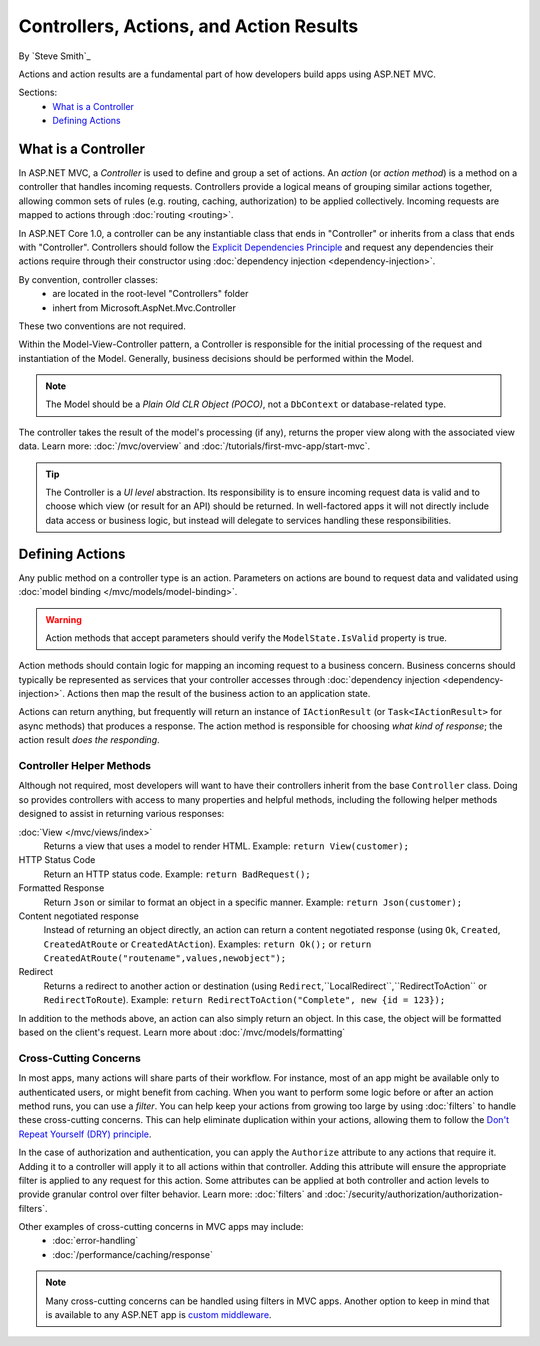 Controllers, Actions, and Action Results
========================================

By `Steve Smith`_

Actions and action results are a fundamental part of how developers build apps using ASP.NET MVC.

Sections:
	- `What is a Controller`_
	- `Defining Actions`_

What is a Controller
--------------------

In ASP.NET MVC, a `Controller` is used to define and group a set of actions. An `action` (or `action method`) is a method on a controller that handles incoming requests. Controllers provide a logical means of grouping similar actions together, allowing common sets of rules (e.g. routing, caching, authorization) to be applied collectively. Incoming requests are mapped to actions through :doc:`routing <routing>`.

In ASP.NET Core 1.0, a controller can be any instantiable class that ends in "Controller" or inherits from a class that ends with "Controller". Controllers should follow the `Explicit Dependencies Principle <http://deviq.com/explicit-dependencies-principle>`_ and request any dependencies their actions require through their constructor using :doc:`dependency injection <dependency-injection>`.

By convention, controller classes:
	* are located in the root-level "Controllers" folder
	* inhert from Microsoft.AspNet.Mvc.Controller

These two conventions are not required.

Within the Model-View-Controller pattern, a Controller is responsible for the initial processing of the request and instantiation of the Model. Generally, business decisions should  be performed within the Model.

.. note:: The Model should be a `Plain Old CLR Object (POCO)`, not a ``DbContext`` or database-related type.

The controller takes the result of the model's processing (if any), returns the proper view along with the associated view data. Learn more: :doc:`/mvc/overview` and :doc:`/tutorials/first-mvc-app/start-mvc`.

.. tip:: The Controller is a `UI level` abstraction. Its responsibility is to ensure incoming request data is valid and to choose which view (or result for an API) should be returned. In well-factored apps it will not directly include data access or business logic, but instead will delegate to services handling these responsibilities.

Defining Actions
----------------
Any public method on a controller type is an action. Parameters on actions are bound to request data and validated using :doc:`model binding </mvc/models/model-binding>`.

.. warning:: Action methods that accept parameters should verify the ``ModelState.IsValid`` property is true.

Action methods should contain logic for mapping an incoming request to a business concern. Business concerns should typically be represented as services that your controller accesses through :doc:`dependency injection <dependency-injection>`. Actions then map the result of the business action to an application state.

Actions can return anything, but frequently will return an instance of ``IActionResult`` (or ``Task<IActionResult>`` for async methods) that produces a response. The action method is responsible for choosing `what kind of response`; the action result `does the responding`.

Controller Helper Methods
#########################

Although not required, most developers will want to have their controllers inherit from the base ``Controller`` class. Doing so provides controllers with access to many properties and helpful methods, including the following helper methods designed to assist in returning various responses:

:doc:`View </mvc/views/index>`
	Returns a view that uses a model to render HTML. Example: ``return View(customer);``

HTTP Status Code
	Return an HTTP status code. Example: ``return BadRequest();``

Formatted Response
	Return ``Json`` or similar to format an object in a specific manner. Example: ``return Json(customer);``

Content negotiated response
	Instead of returning an object directly, an action can return a content negotiated response (using ``Ok``, ``Created``, ``CreatedAtRoute`` or ``CreatedAtAction``). Examples: ``return Ok();`` or ``return CreatedAtRoute("routename",values,newobject");``

Redirect
	Returns a redirect to another action or destination (using ``Redirect``,``LocalRedirect``,``RedirectToAction`` or ``RedirectToRoute``). Example: ``return RedirectToAction("Complete", new {id = 123});``

In addition to the methods above, an action can also simply return an object. In this case, the object will be formatted based on the client's request. Learn more about :doc:`/mvc/models/formatting`

Cross-Cutting Concerns
######################

In most apps, many actions will share parts of their workflow. For instance, most of an app might be available only to authenticated users, or might benefit from caching. When you want to perform some logic before or after an action method runs, you can use a `filter`. You can help keep your actions from growing too large by using :doc:`filters` to handle these cross-cutting concerns. This can help eliminate duplication within your actions, allowing them to follow the `Don't Repeat Yourself (DRY) principle <http://deviq.com/don-t-repeat-yourself/>`_.

In the case of authorization and authentication, you can apply the ``Authorize`` attribute to any actions that require it. Adding it to a controller will apply it to all actions within that controller. Adding this attribute will ensure the appropriate filter is applied to any request for this action. Some attributes can be applied at both controller and action levels to provide granular control over filter behavior. Learn more: :doc:`filters` and :doc:`/security/authorization/authorization-filters`.

Other examples of cross-cutting concerns in MVC apps may include:
	* :doc:`error-handling`
	* :doc:`/performance/caching/response`

.. note:: Many cross-cutting concerns can be handled using filters in MVC apps. Another option to keep in mind that is available to any ASP.NET app is `custom middleware <https://docs.asp.net/en/latest/fundamentals/middleware.html>`_.
